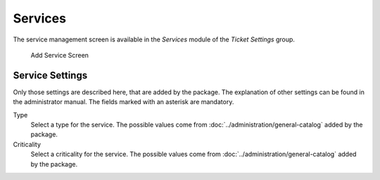 Services
========

The service management screen is available in the *Services* module of the *Ticket Settings* group.

.. figure:: images/service-add.png
   :alt: Add Service Screen

   Add Service Screen


Service Settings
----------------

Only those settings are described here, that are added by the package. The explanation of other settings can be found in the administrator manual. The fields marked with an asterisk are mandatory.

Type
   Select a type for the service. The possible values come from :doc:`../administration/general-catalog` added by the package.

Criticality
   Select a criticality for the service. The possible values come from :doc:`../administration/general-catalog` added by the package.
